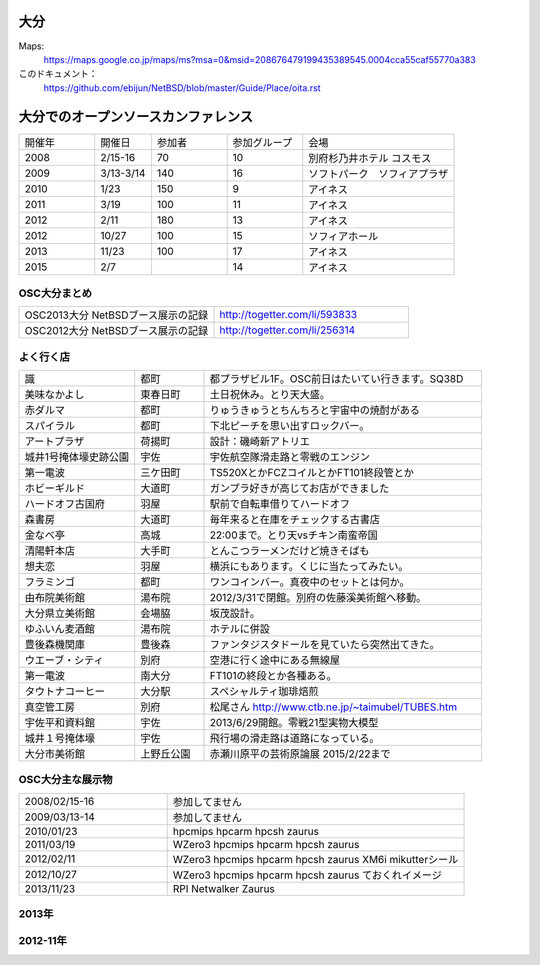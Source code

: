 .. 
 Copyright (c) 2013-5 Jun Ebihara All rights reserved.
 Redistribution and use in source and binary forms, with or without
 modification, are permitted provided that the following conditions
 are met:
 1. Redistributions of source code must retain the above copyright
    notice, this list of conditions and the following disclaimer.
 2. Redistributions in binary form must reproduce the above copyright
    notice, this list of conditions and the following disclaimer in the
    documentation and/or other materials provided with the distribution.
 THIS SOFTWARE IS PROVIDED BY THE AUTHOR ``AS IS'' AND ANY EXPRESS OR
 IMPLIED WARRANTIES, INCLUDING, BUT NOT LIMITED TO, THE IMPLIED WARRANTIES
 OF MERCHANTABILITY AND FITNESS FOR A PARTICULAR PURPOSE ARE DISCLAIMED.
 IN NO EVENT SHALL THE AUTHOR BE LIABLE FOR ANY DIRECT, INDIRECT,
 INCIDENTAL, SPECIAL, EXEMPLARY, OR CONSEQUENTIAL DAMAGES (INCLUDING, BUT
 NOT LIMITED TO, PROCUREMENT OF SUBSTITUTE GOODS OR SERVICES; LOSS OF USE,
 DATA, OR PROFITS; OR BUSINESS INTERRUPTION) HOWEVER CAUSED AND ON ANY
 THEORY OF LIABILITY, WHETHER IN CONTRACT, STRICT LIABILITY, OR TORT
 (INCLUDING NEGLIGENCE OR OTHERWISE) ARISING IN ANY WAY OUT OF THE USE OF
 THIS SOFTWARE, EVEN IF ADVISED OF THE POSSIBILITY OF SUCH DAMAGE.


大分
-------

Maps:
 https://maps.google.co.jp/maps/ms?msa=0&msid=208676479199435389545.0004cca55caf55770a383

このドキュメント：
 https://github.com/ebijun/NetBSD/blob/master/Guide/Place/oita.rst

大分でのオープンソースカンファレンス
---------------------------------------
.. Github/NetBSD/Guide/OSC/OSC100.csv 更新

.. csv-table::
 :widths: 20 15 20 20 40

 開催年,開催日,参加者,参加グループ,会場
 2008,2/15-16,70,10,別府杉乃井ホテル コスモス
 2009,3/13-3/14,140,16,ソフトパーク　ソフィアプラザ
 2010,1/23,150,9,アイネス
 2011,3/19,100,11,アイネス
 2012,2/11,180,13,アイネス
 2012,10/27,100,15,ソフィアホール
 2013,11/23,100,17,アイネス
 2015,2/7,,14,アイネス


 
OSC大分まとめ
~~~~~~~~~~~~~

.. csv-table::
 :widths: 70 70

 OSC2013大分 NetBSDブース展示の記録,http://togetter.com/li/593833
 OSC2012大分 NetBSDブース展示の記録,http://togetter.com/li/256314

 
よく行く店
~~~~~~~~~~~~~~

.. csv-table::
 :widths: 25 15 60

 識,都町,都プラザビル1F。OSC前日はたいてい行きます。SQ38D
 美味なかよし,東春日町,土日祝休み。とり天大盛。
 赤ダルマ,都町,りゅうきゅうとちんちろと宇宙中の焼酎がある
 スパイラル,都町,下北ピーチを思い出すロックバー。
 アートプラザ,荷揚町,設計：磯崎新アトリエ
 城井1号掩体壕史跡公園,宇佐,宇佐航空隊滑走路と零戦のエンジン
 第一電波,三ケ田町,TS520XとかFCZコイルとかFT101終段管とか
 ホビーギルド,大道町,ガンプラ好きが高じてお店ができました
 ハードオフ古国府,羽屋,駅前で自転車借りてハードオフ
 森書房,大道町,毎年来ると在庫をチェックする古書店
 金なべ亭,高城,22:00まで。とり天vsチキン南蛮帝国
 清陽軒本店,大手町,とんこつラーメンだけど焼きそばも
 想夫恋,羽屋,横浜にもあります。くじに当たってみたい。
 フラミンゴ,都町,ワンコインバー。真夜中のセットとは何か。
 由布院美術館,湯布院,2012/3/31で閉館。別府の佐藤溪美術館へ移動。
 大分県立美術館,会場脇,坂茂設計。
 ゆふいん麦酒館,湯布院,ホテルに併設
 豊後森機関庫,豊後森,ファンタジスタドールを見ていたら突然出てきた。
 ウエーブ・シティ,別府,空港に行く途中にある無線屋
 第一電波,南大分,FT101の終段とか各種ある。
 タウトナコーヒー,大分駅,スペシャルティ珈琲焙煎
 真空管工房,別府,松尾さん http://www.ctb.ne.jp/~taimubel/TUBES.htm
 宇佐平和資料館,宇佐,2013/6/29開館。零戦21型実物大模型
 城井１号掩体壕,宇佐,飛行場の滑走路は道路になっている。
 大分市美術館,上野丘公園,赤瀬川原平の芸術原論展 2015/2/22まで

OSC大分主な展示物
~~~~~~~~~~~~~~~~~

.. csv-table::
 :widths: 30 60

 2008/02/15-16, 参加してません
 2009/03/13-14, 参加してません
 2010/01/23, hpcmips hpcarm hpcsh zaurus
 2011/03/19,WZero3 hpcmips hpcarm hpcsh zaurus
 2012/02/11,WZero3 hpcmips hpcarm hpcsh zaurus XM6i mikutterシール
 2012/10/27,WZero3 hpcmips hpcarm hpcsh zaurus ておくれイメージ
 2013/11/23,RPI Netwalker Zaurus

2013年
~~~~~~~~~~~~~~~~~

.. image:: ../Picture/2013/11/23/DSC_2895.jpg
.. image:: ../Picture/2013/11/23/DSC_2896.jpg
.. image:: ../Picture/2013/11/23/DSC_2897.jpg
.. image:: ../Picture/2013/11/23/DSC_2898.jpg
.. image:: ../Picture/2013/11/23/DSC_2899.jpg
.. image:: ../Picture/2013/11/23/DSC_2900.jpg
.. image:: ../Picture/2013/11/23/DSC_2901.jpg
.. image:: ../Picture/2013/11/23/DSC_2902.jpg
.. image:: ../Picture/2013/11/23/DSC_2904.jpg
.. image:: ../Picture/2013/11/23/DSC_2905.jpg
.. image:: ../Picture/2013/11/23/DSC_2907.jpg
.. image:: ../Picture/2013/11/23/DSC_2909.jpg
.. image:: ../Picture/2013/11/23/DSC_2910.jpg
.. image:: ../Picture/2013/11/23/DSC_2911.jpg
.. image:: ../Picture/2013/11/23/DSC_2915.jpg
.. image:: ../Picture/2013/11/23/DSC_2916.jpg
.. image:: ../Picture/2013/11/23/dsc03659.jpg
.. image:: ../Picture/2013/11/23/dsc03662.jpg
.. image:: ../Picture/2013/11/23/dsc03668.jpg
.. image:: ../Picture/2013/11/23/dsc03670.jpg
.. image:: ../Picture/2013/11/23/dsc03678.jpg

2012-11年
~~~~~~~~~~~~~~~~~

.. image:: ../Picture/2012/02/10/dsc00139.jpg
.. image:: ../Picture/2012/02/10/dsc00144.jpg
.. image:: ../Picture/2012/02/10/dsc00170.jpg
.. image:: ../Picture/2012/02/11/P1001573.JPG
.. image:: ../Picture/2012/02/11/P1001574.JPG
.. image:: ../Picture/2012/02/11/P1001575.JPG
.. image:: ../Picture/2012/02/11/P1001576.JPG
.. image:: ../Picture/2012/02/11/P1001577.JPG
.. image:: ../Picture/2012/02/11/P1001578.JPG
.. image:: ../Picture/2012/02/11/P1001579.JPG
.. image:: ../Picture/2012/02/11/P1001580.JPG
.. image:: ../Picture/2012/02/11/P1001581.JPG
.. image:: ../Picture/2012/02/11/P1001582.JPG
.. image:: ../Picture/2012/02/11/P1001583.JPG
.. image:: ../Picture/2012/02/11/P1001584.JPG
.. image:: ../Picture/2012/02/11/P1001585.JPG
.. image:: ../Picture/2012/02/11/P1001586.JPG
.. image:: ../Picture/2012/02/11/P1001587.JPG
.. image:: ../Picture/2012/02/11/P1001588.JPG
.. image:: ../Picture/2012/02/11/P1001590.JPG
.. image:: ../Picture/2012/02/11/dsc00184.jpg
.. image:: ../Picture/2012/10/27/DSC_1156.JPG
.. image:: ../Picture/2012/10/27/DSC_1136.JPG
.. image:: ../Picture/2012/10/27/DSC_1138.JPG
.. image:: ../Picture/2012/10/27/DSC_1139.JPG
.. image:: ../Picture/2012/10/27/DSC_1141.JPG
.. image:: ../Picture/2012/10/27/DSC_1142.JPG
.. image:: ../Picture/2012/10/27/DSC_1143.JPG
.. image:: ../Picture/2012/10/27/DSC_1144.JPG
.. image:: ../Picture/2012/10/27/DSC_1145.JPG
.. image:: ../Picture/2012/02/11/dsc00199.jpg
.. image:: ../Picture/2012/10/27/dsc01877.jpg
.. image:: ../Picture/2011/03/19/P1000321.JPG
